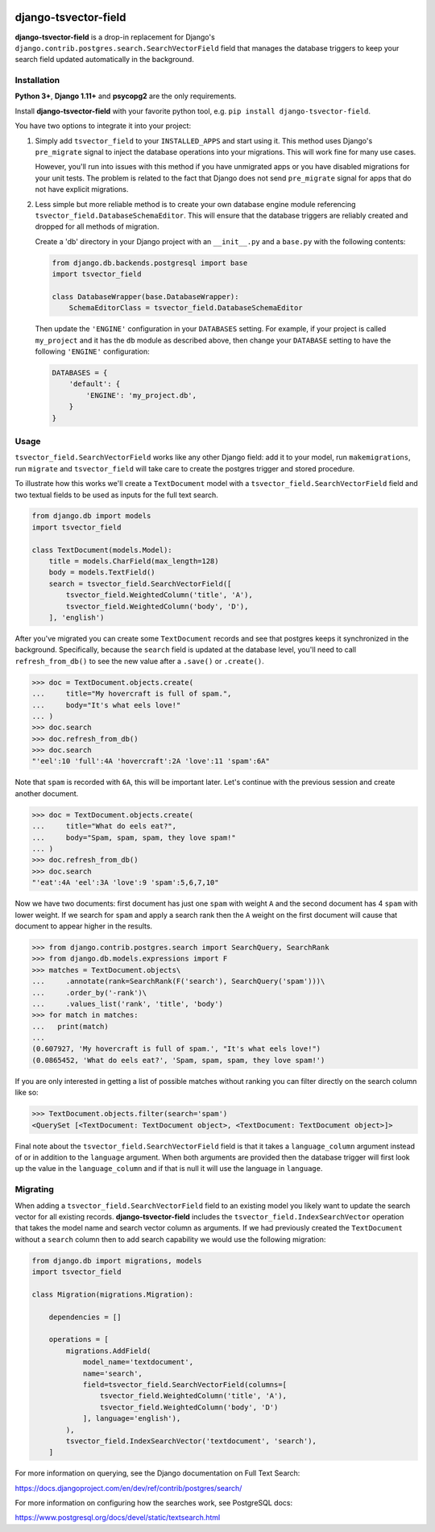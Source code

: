 |pypi| |travis| |coverage|

=====================
django-tsvector-field
=====================

.. _introduction:

**django-tsvector-field** is a drop-in replacement for Django's
``django.contrib.postgres.search.SearchVectorField`` field that manages the
database triggers to keep your search field updated automatically in
the background.


Installation
============

.. _installation:

**Python 3+**, **Django 1.11+** and **psycopg2** are the only requirements.

Install **django-tsvector-field** with your favorite python tool, e.g. ``pip install django-tsvector-field``.

You have two options to integrate it into your project:

1. Simply add ``tsvector_field`` to your ``INSTALLED_APPS`` and start using it. This method
   uses Django's ``pre_migrate`` signal to inject the database operations into
   your migrations. This will work fine for many use cases.

   However, you'll run into issues with this method if you have unmigrated apps
   or you have disabled migrations for your unit tests. The problem is related
   to the fact that Django does not send ``pre_migrate`` signal for apps that
   do not have explicit migrations.

2. Less simple but more reliable method is to create your own database engine module
   referencing ``tsvector_field.DatabaseSchemaEditor``. This will ensure that the
   database triggers are reliably created and dropped for all methods of migration.

   Create a 'db' directory in your Django project with an ``__init__.py`` and a ``base.py``
   with the following contents:


   .. code-block:: python

        from django.db.backends.postgresql import base
        import tsvector_field

        class DatabaseWrapper(base.DatabaseWrapper):
            SchemaEditorClass = tsvector_field.DatabaseSchemaEditor


   Then update the ``'ENGINE'`` configuration in your ``DATABASES`` setting. For example,
   if your project is called ``my_project`` and it has the ``db`` module as described
   above, then change your ``DATABASE`` setting to have the following ``'ENGINE'`` configuration:


   .. code-block:: python

        DATABASES = {
            'default': {
                'ENGINE': 'my_project.db',
            }
        }

Usage
=====

.. _usage:

``tsvector_field.SearchVectorField`` works like any other Django field: add it to your model,
run ``makemigrations``, run ``migrate`` and ``tsvector_field`` will take care to create the
postgres trigger and stored procedure.

To illustrate how this works we'll create a ``TextDocument`` model with a
``tsvector_field.SearchVectorField`` field and two textual fields to be used as
inputs for the full text search.

.. code-block:: python

    from django.db import models
    import tsvector_field

    class TextDocument(models.Model):
        title = models.CharField(max_length=128)
        body = models.TextField()
        search = tsvector_field.SearchVectorField([
            tsvector_field.WeightedColumn('title', 'A'),
            tsvector_field.WeightedColumn('body', 'D'),
        ], 'english')


After you've migrated you can create some ``TextDocument`` records and see that
postgres keeps it synchronized in the background. Specifically, because the
``search`` field is updated at the database level, you'll need to call ``refresh_from_db()``
to see the new value after a ``.save()`` or ``.create()``.


.. code-block:: python

    >>> doc = TextDocument.objects.create(
    ...     title="My hovercraft is full of spam.",
    ...     body="It's what eels love!"
    ... )
    >>> doc.search
    >>> doc.refresh_from_db()
    >>> doc.search
    "'eel':10 'full':4A 'hovercraft':2A 'love':11 'spam':6A"


Note that ``spam`` is recorded with ``6A``, this will be important later. Let's
continue with the previous session and create another document.


.. code-block:: python

    >>> doc = TextDocument.objects.create(
    ...     title="What do eels eat?",
    ...     body="Spam, spam, spam, they love spam!"
    ... )
    >>> doc.refresh_from_db()
    >>> doc.search
    "'eat':4A 'eel':3A 'love':9 'spam':5,6,7,10"


Now we have two documents: first document has just one ``spam`` with weight ``A`` and
the second document has 4 ``spam`` with lower weight. If we search for ``spam`` and apply
a search rank then the ``A`` weight on the first document will cause that document to
appear higher in the results.


.. code-block:: python

    >>> from django.contrib.postgres.search import SearchQuery, SearchRank
    >>> from django.db.models.expressions import F
    >>> matches = TextDocument.objects\
    ...     .annotate(rank=SearchRank(F('search'), SearchQuery('spam')))\
    ...     .order_by('-rank')\
    ...     .values_list('rank', 'title', 'body')
    >>> for match in matches:
    ...   print(match)
    ...
    (0.607927, 'My hovercraft is full of spam.', "It's what eels love!")
    (0.0865452, 'What do eels eat?', 'Spam, spam, spam, they love spam!')


If you are only interested in getting a list of possible matches without ranking
you can filter directly on the search column like so:

.. code-block:: python

    >>> TextDocument.objects.filter(search='spam')
    <QuerySet [<TextDocument: TextDocument object>, <TextDocument: TextDocument object>]>

Final note about the ``tsvector_field.SearchVectorField`` field is that it takes a
``language_column`` argument instead of or in addition to the ``language`` argument. When
both arguments are provided then the database trigger will first look up the value in the
``language_column`` and if that is null it will use the language in ``language``.

Migrating
=========

.. _migrating:

When adding a ``tsvector_field.SearchVectorField`` field to an existing model you likely
want to update the search vector for all existing records. **django-tsvector-field** includes
the ``tsvector_field.IndexSearchVector`` operation that takes the model name and search vector
column as arguments. If we had previously created the ``TextDocument`` without a ``search`` column
then to add search capability we would use the following migration:

.. code-block:: python

    from django.db import migrations, models
    import tsvector_field

    class Migration(migrations.Migration):

        dependencies = []

        operations = [
            migrations.AddField(
                model_name='textdocument',
                name='search',
                field=tsvector_field.SearchVectorField(columns=[
                    tsvector_field.WeightedColumn('title', 'A'),
                    tsvector_field.WeightedColumn('body', 'D')
                ], language='english'),
            ),
            tsvector_field.IndexSearchVector('textdocument', 'search'),
        ]


For more information on querying, see the Django documentation on Full Text Search:

https://docs.djangoproject.com/en/dev/ref/contrib/postgres/search/

For more information on configuring how the searches work, see PostgreSQL docs:

https://www.postgresql.org/docs/devel/static/textsearch.html


.. |pypi| image:: https://img.shields.io/pypi/v/django-tsvector-field.svg
   :target: https://pypi.python.org/pypi/django-tsvector-field
   :alt: Package

.. |travis| image:: https://travis-ci.org/damoti/django-tsvector-field.svg?branch=master
   :target: https://travis-ci.org/damoti/django-tsvector-field
   :alt: Build

.. |coverage| image:: https://codecov.io/gh/damoti/django-tsvector-field/branch/master/graph/badge.svg
   :target: https://codecov.io/gh/damoti/django-tsvector-field
   :alt: Test Coverage
